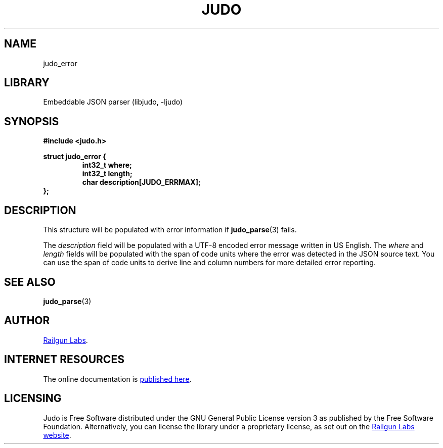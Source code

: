 .TH "JUDO" "3" "Feb 14th 2025" "Judo 1.0.0-rc1"
.SH NAME
judo_error
.SH LIBRARY
Embeddable JSON parser (libjudo, -ljudo)
.SH SYNOPSIS
.nf
.B #include <judo.h>
.PP
.B struct judo_error {
.RS
.B int32_t where;
.B int32_t length;
.B char description[JUDO_ERRMAX];
.RE
.B };
.fi
.SH DESCRIPTION
This structure will be populated with error information if \f[B]judo_parse\f[R](3) fails.
.PP
The \f[I]description\f[R] field will be populated with a UTF-8 encoded error message written in US English.
The \f[I]where\f[R] and \f[I]length\f[R] fields will be populated with the span of code units where the error was detected in the JSON source text.
You can use the span of code units to derive line and column numbers for more detailed error reporting.
.SH SEE ALSO
.BR judo_parse (3)
.SH AUTHOR
.UR https://railgunlabs.com
Railgun Labs
.UE .
.SH INTERNET RESOURCES
The online documentation is
.UR https://railgunlabs.com/judo
published here
.UE .
.SH LICENSING
Judo is Free Software distributed under the GNU General Public License version 3 as published by the Free Software Foundation.
Alternatively, you can license the library under a proprietary license, as set out on the
.UR https://railgunlabs.com/judo/license/
Railgun Labs website
.UE .